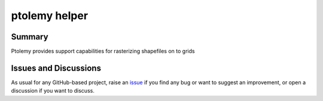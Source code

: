 ptolemy helper
======================

.. image:: https://github.com/gidden/ptolemy/workflows/ci/badge.svg?branch=main
    :target: https://github.com/gidden/ptolemy/actions?workflow=ci
    :alt: CI

.. image:: https://codecov.io/gh/gidden/ptolemy/branch/main/graph/badge.svg
    :target: https://codecov.io/gh/gidden/ptolemy
    :alt: Codecov

.. image:: https://img.shields.io/readthedocs/ptolemy-iamc/latest?label=Read%20the%20Docs
    :target: https://ptolemy-iamc.readthedocs.io/en/latest/
    :alt: Read the Docs

.. image:: https://img.shields.io/pypi/v/ptolemy-iamc
    :target: https://pypi.org/project/ptolemy-iamc/
    :alt: PyPI


Summary
-------

Ptolemy provides support capabilities for rasterizing shapefiles on to grids

Issues and Discussions
----------------------

As usual for any GitHub-based project, raise an `issue`_ if you find any bug or
want to suggest an improvement, or open a discussion if you want to discuss.


.. _PyPI: https://pypi.org
.. _latest branch: https://github.com/gidden/ptolemy/tree/latest
.. _master branch: https://github.com/gidden/ptolemy/tree/master
.. _tox: https://tox.readthedocs.io/en/latest/
.. _ReadTheDocs: https://readthedocs.org/
.. _issue: htts://github.com/gidden/ptolemy/issues/new
.. _documentation: https://ptolemy.readthedocs.io/en/latest/

